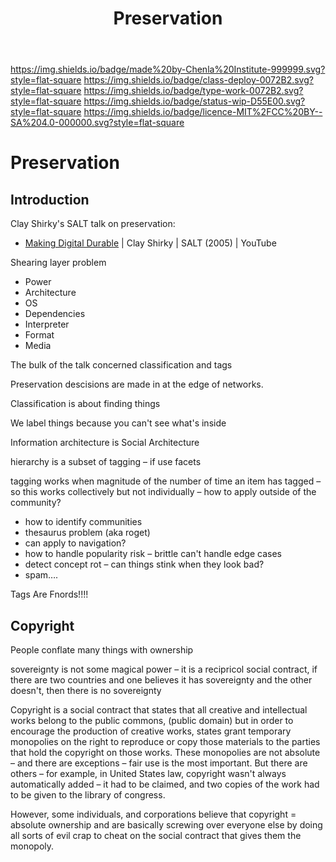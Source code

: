 #   -*- mode: org; fill-column: 60 -*-
#+TITLE: Preservation
#+STARTUP: showall
#+TOC: headlines 4
#+PROPERTY: filename

[[https://img.shields.io/badge/made%20by-Chenla%20Institute-999999.svg?style=flat-square]] 
[[https://img.shields.io/badge/class-deploy-0072B2.svg?style=flat-square]]
[[https://img.shields.io/badge/type-work-0072B2.svg?style=flat-square]]
[[https://img.shields.io/badge/status-wip-D55E00.svg?style=flat-square]]
[[https://img.shields.io/badge/licence-MIT%2FCC%20BY--SA%204.0-000000.svg?style=flat-square]]

* Preservation
:PROPERTIES:
  :CUSTOM_ID: 
  :Name:      /home/deerpig/proj/chenla/deploy/deploy-preserve.org
  :Created:   2017-04-24T16:28@Prek Leap (11.642600N-104.919210W)
  :ID:        de316670-78e7-4677-9a2d-62d26327e8ff
  :VER:       551631921.464135610
  :GEO:       48P-491193-1287029-15
  :BXID:      proj:SUR3-7657
  :Class:     deploy
  :Type:      work
  :Status:    wip 
  :Licence:   MIT/CC BY-SA 4.0
  :END:


** Introduction

Clay Shirky's SALT talk on preservation:

  - [[https://www.youtube.com/watch?v=ujMgQqp8YSY][Making Digital Durable]] | Clay Shirky | SALT (2005) | YouTube

Shearing layer problem

  - Power
  - Architecture
  - OS
  - Dependencies
  - Interpreter
  - Format
  - Media


The bulk of the talk concerned classification and tags

Preservation descisions are made in at the edge of networks.

Classification is about finding things

We label things because you can't see what's inside

Information architecture is Social Architecture

hierarchy is a subset of tagging -- if use facets

tagging works when magnitude of the number of time an item has tagged
-- so this works collectively but not individually -- how to apply
outside of the community?

   - how to identify communities
   - thesaurus problem (aka roget)
   - can apply to navigation?
   - how to handle popularity risk -- brittle can't handle edge cases
   - detect concept rot -- can things stink when they look bad?
   - spam....


Tags Are Fnords!!!!

** Copyright

#+begin_comment
Doesn't belong here
#+end_comment



People conflate many things with ownership

  sovereignty is not some magical power -- it is a recipricol social
  contract, if there are two countries and one believes it has
  sovereignty and the other doesn't, then there is no sovereignty

Copyright is a social contract that states that all creative and
intellectual works belong to the public commons, (public domain) but
in order to encourage the production of creative works, states grant
temporary monopolies on the right to reproduce or copy those materials
to the parties that hold the copyright on those works.  These
monopolies are not absolute -- and there are exceptions -- fair use is
the most important.  But there are others -- for example, in United
States law, copyright wasn't always automatically added -- it had to
be claimed, and two copies of the work had to be given to the library
of congress.

However, some individuals, and corporations believe that copyright =
absolute ownership and are basically screwing over everyone else by
doing all sorts of evil crap to cheat on the social contract that
gives them the monopoly.
